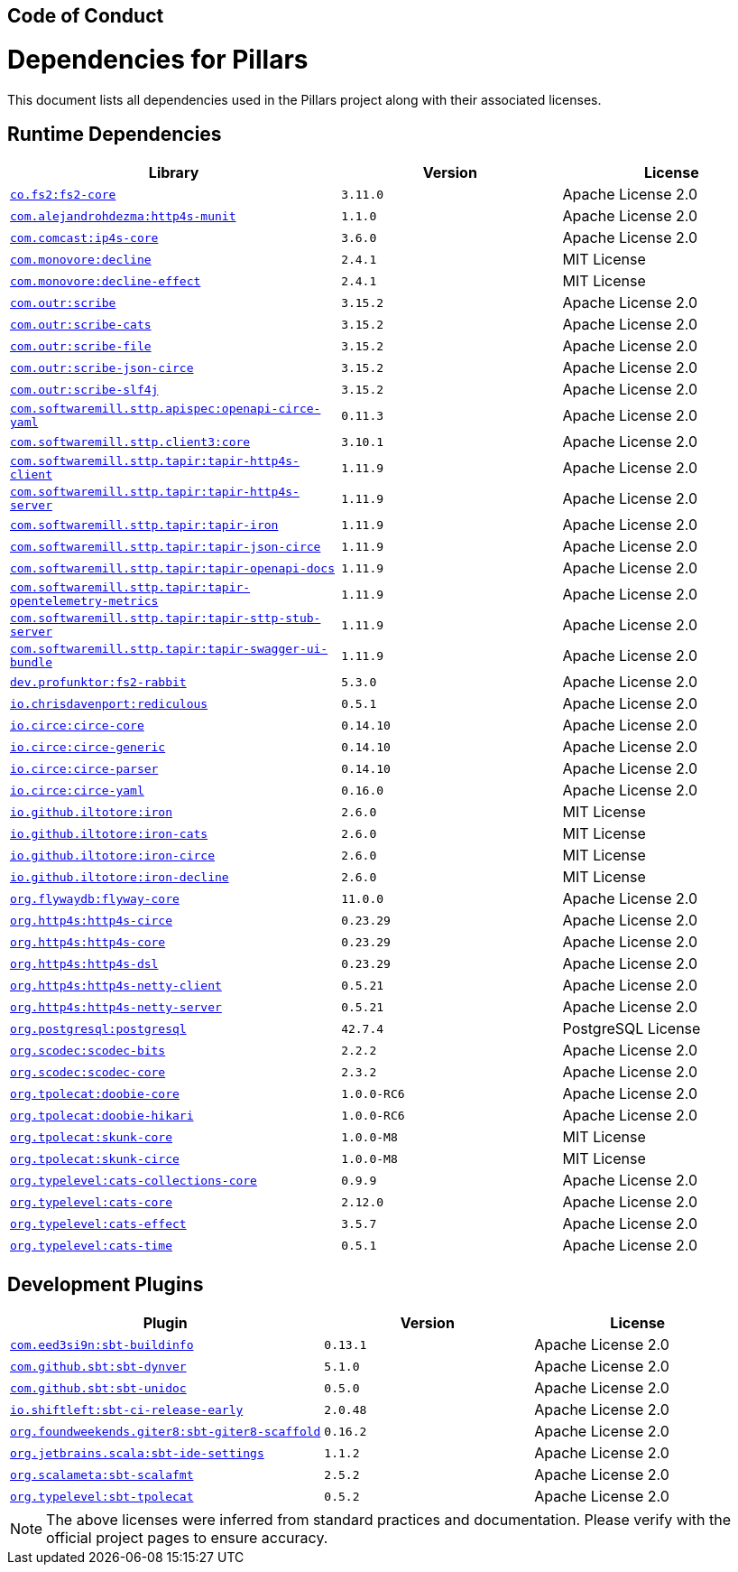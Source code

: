 == Code of Conduct
:toc: preamble
:icons: font
:jbake-type: page
:jbake-status: published
ifndef::imagesdir[]
:imagesdir: ../images
endif::imagesdir[]
:idprefix:
:idseparator: -

= Dependencies for Pillars

This document lists all dependencies used in the Pillars project along with their associated licenses.

== Runtime Dependencies

[cols="3,2,2", options="header"]
|===
| Library | Version | License
| link:https://github.com/typelevel/fs2[`co.fs2:fs2-core`] | `3.11.0` | Apache License 2.0
| link:https://github.com/alejandrohdezma/http4s-munit[`com.alejandrohdezma:http4s-munit`] | `1.1.0` | Apache License 2.0
| link:https://github.com/Comcast/ip4s[`com.comcast:ip4s-core`] | `3.6.0` | Apache License 2.0
| link:https://github.com/bkirwi/decline[`com.monovore:decline`] | `2.4.1` | MIT License
| link:https://github.com/bkirwi/decline[`com.monovore:decline-effect`] | `2.4.1` | MIT License
| link:https://github.com/outr/scribe[`com.outr:scribe`] | `3.15.2` | Apache License 2.0
| link:https://github.com/outr/scribe[`com.outr:scribe-cats`] | `3.15.2` | Apache License 2.0
| link:https://github.com/outr/scribe[`com.outr:scribe-file`] | `3.15.2` | Apache License 2.0
| link:https://github.com/outr/scribe[`com.outr:scribe-json-circe`] | `3.15.2` | Apache License 2.0
| link:https://github.com/outr/scribe[`com.outr:scribe-slf4j`] | `3.15.2` | Apache License 2.0
| link:https://github.com/softwaremill/sttp-openapi[`com.softwaremill.sttp.apispec:openapi-circe-yaml`] | `0.11.3` | Apache License 2.0
| link:https://github.com/softwaremill/sttp[`com.softwaremill.sttp.client3:core`] | `3.10.1` | Apache License 2.0
| link:https://github.com/softwaremill/tapir[`com.softwaremill.sttp.tapir:tapir-http4s-client`] | `1.11.9` | Apache License 2.0
| link:https://github.com/softwaremill/tapir[`com.softwaremill.sttp.tapir:tapir-http4s-server`] | `1.11.9` | Apache License 2.0
| link:https://github.com/softwaremill/tapir[`com.softwaremill.sttp.tapir:tapir-iron`] | `1.11.9` | Apache License 2.0
| link:https://github.com/softwaremill/tapir[`com.softwaremill.sttp.tapir:tapir-json-circe`] | `1.11.9` | Apache License 2.0
| link:https://github.com/softwaremill/tapir[`com.softwaremill.sttp.tapir:tapir-openapi-docs`] | `1.11.9` | Apache License 2.0
| link:https://github.com/softwaremill/tapir[`com.softwaremill.sttp.tapir:tapir-opentelemetry-metrics`] | `1.11.9` | Apache License 2.0
| link:https://github.com/softwaremill/tapir[`com.softwaremill.sttp.tapir:tapir-sttp-stub-server`] | `1.11.9` | Apache License 2.0
| link:https://github.com/softwaremill/tapir[`com.softwaremill.sttp.tapir:tapir-swagger-ui-bundle`] | `1.11.9` | Apache License 2.0
| link:https://github.com/profunktor/fs2-rabbit[`dev.profunktor:fs2-rabbit`] | `5.3.0` | Apache License 2.0
| link:https://github.com/davenverse/rediculous[`io.chrisdavenport:rediculous`] | `0.5.1` | Apache License 2.0
| link:https://github.com/circe/circe[`io.circe:circe-core`] | `0.14.10` | Apache License 2.0
| link:https://github.com/circe/circe[`io.circe:circe-generic`] | `0.14.10` | Apache License 2.0
| link:https://github.com/circe/circe[`io.circe:circe-parser`] | `0.14.10` | Apache License 2.0
| link:https://github.com/circe/circe-yaml[`io.circe:circe-yaml`] | `0.16.0` | Apache License 2.0
| link:https://github.com/Iltotore/iron[`io.github.iltotore:iron`] | `2.6.0` | MIT License
| link:https://github.com/Iltotore/iron[`io.github.iltotore:iron-cats`] | `2.6.0` | MIT License
| link:https://github.com/Iltotore/iron[`io.github.iltotore:iron-circe`] | `2.6.0` | MIT License
| link:https://github.com/Iltotore/iron[`io.github.iltotore:iron-decline`] | `2.6.0` | MIT License
| link:https://flywaydb.org[`org.flywaydb:flyway-core`] | `11.0.0` | Apache License 2.0
| link:https://http4s.org[`org.http4s:http4s-circe`] | `0.23.29` | Apache License 2.0
| link:https://http4s.org[`org.http4s:http4s-core`] | `0.23.29` | Apache License 2.0
| link:https://http4s.org[`org.http4s:http4s-dsl`] | `0.23.29` | Apache License 2.0
| link:https://http4s.org[`org.http4s:http4s-netty-client`] | `0.5.21` | Apache License 2.0
| link:https://http4s.org[`org.http4s:http4s-netty-server`] | `0.5.21` | Apache License 2.0
| link:https://jdbc.postgresql.org[`org.postgresql:postgresql`] | `42.7.4` | PostgreSQL License
| link:https://scodec.org[`org.scodec:scodec-bits`] | `2.2.2` | Apache License 2.0
| link:https://scodec.org[`org.scodec:scodec-core`] | `2.3.2` | Apache License 2.0
| link:https://tpolecat.github.io/doobie[`org.tpolecat:doobie-core`] | `1.0.0-RC6` | Apache License 2.0
| link:https://tpolecat.github.io/doobie[`org.tpolecat:doobie-hikari`] | `1.0.0-RC6` | Apache License 2.0
| link:https://tpolecat.github.io/skunk[`org.tpolecat:skunk-core`] | `1.0.0-M8` | MIT License
| link:https://tpolecat.github.io/skunk[`org.tpolecat:skunk-circe`] | `1.0.0-M8` | MIT License
| link:https://github.com/typelevel/cats-collections[`org.typelevel:cats-collections-core`] | `0.9.9` | Apache License 2.0
| link:https://github.com/typelevel/cats[`org.typelevel:cats-core`] | `2.12.0` | Apache License 2.0
| link:https://github.com/typelevel/cats-effect[`org.typelevel:cats-effect`] | `3.5.7` | Apache License 2.0
| link:https://github.com/typelevel/cats-time[`org.typelevel:cats-time`] | `0.5.1` | Apache License 2.0
|===

== Development Plugins

[cols="3,2,2", options="header"]
|===
| Plugin | Version | License
| link:https://github.com/sbt/sbt-buildinfo[`com.eed3si9n:sbt-buildinfo`] | `0.13.1` | Apache License 2.0
| link:https://github.com/sbt/sbt-dynver[`com.github.sbt:sbt-dynver`] | `5.1.0` | Apache License 2.0
| link:https://github.com/sbt/sbt-unidoc[`com.github.sbt:sbt-unidoc`] | `0.5.0` | Apache License 2.0
| link:https://github.com/shiftleftsecurity/sbt-ci-release-early[`io.shiftleft:sbt-ci-release-early`] | `2.0.48` | Apache License 2.0
| link:https://github.com/foundweekends/giter8[`org.foundweekends.giter8:sbt-giter8-scaffold`] | `0.16.2` | Apache License 2.0
| link:https://github.com/JetBrains/sbt-ide-settings[`org.jetbrains.scala:sbt-ide-settings`] | `1.1.2` | Apache License 2.0
| link:https://github.com/scalameta/sbt-scalafmt[`org.scalameta:sbt-scalafmt`] | `2.5.2` | Apache License 2.0
| link:https://github.com/typelevel/sbt-tpolecat[`org.typelevel:sbt-tpolecat`] | `0.5.2` | Apache License 2.0
|===

[NOTE]
====
The above licenses were inferred from standard practices and documentation. Please verify with the official project pages to ensure accuracy.
====
